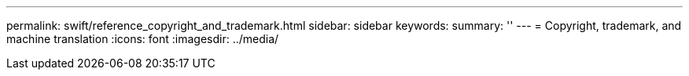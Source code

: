 ---
permalink: swift/reference_copyright_and_trademark.html
sidebar: sidebar
keywords: 
summary: ''
---
= Copyright, trademark, and machine translation
:icons: font
:imagesdir: ../media/
